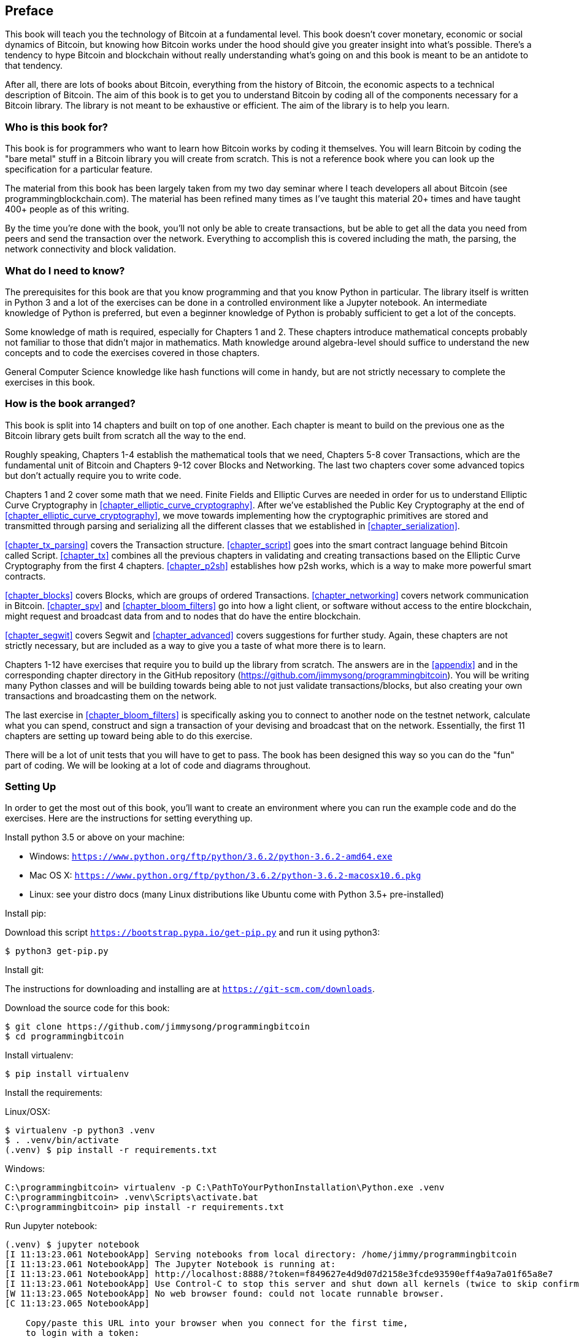 [preface]
== Preface

This book will teach you the technology of Bitcoin at a fundamental level.
This book doesn't cover monetary, economic or social dynamics of Bitcoin, but knowing how Bitcoin works under the hood should give you greater insight into what's possible.
There's a tendency to hype Bitcoin and blockchain without really understanding what's going on and this book is meant to be an antidote to that tendency.

After all, there are lots of books about Bitcoin, everything from the history of Bitcoin, the economic aspects to a technical description of Bitcoin.
The aim of this book is to get you to understand Bitcoin by coding all of the components necessary for a Bitcoin library.
The library is not meant to be exhaustive or efficient.
The aim of the library is to help you learn.

=== Who is this book for?

This book is for programmers who want to learn how Bitcoin works by coding it themselves.
You will learn Bitcoin by coding the "bare metal" stuff in a Bitcoin library you will create from scratch.
This is not a reference book where you can look up the specification for a particular feature.

The material from this book has been largely taken from my two day seminar where I teach developers all about Bitcoin (see +programmingblockchain.com+).
The material has been refined many times as I've taught this material 20+ times and have taught 400+ people as of this writing.

By the time you're done with the book, you'll not only be able to create transactions, but be able to get all the data you need from peers and send the transaction over the network.
Everything to accomplish this is covered including the math, the parsing, the network connectivity and block validation.

=== What do I need to know?

The prerequisites for this book are that you know programming and that you know Python in particular.
The library itself is written in Python 3 and a lot of the exercises can be done in a controlled environment like a Jupyter notebook.
An intermediate knowledge of Python is preferred, but even a beginner knowledge of Python is probably sufficient to get a lot of the concepts.

Some knowledge of math is required, especially for Chapters 1 and 2.
These chapters introduce mathematical concepts probably not familiar to those that didn't major in mathematics.
Math knowledge around algebra-level should suffice to understand the new concepts and to code the exercises covered in those chapters.

General Computer Science knowledge like hash functions will come in handy, but are not strictly necessary to complete the exercises in this book.

=== How is the book arranged?

This book is split into 14 chapters and built on top of one another.
Each chapter is meant to build on the previous one as the Bitcoin library gets built from scratch all the way to the end.

Roughly speaking, Chapters 1-4 establish the mathematical tools that we need, Chapters 5-8 cover Transactions, which are the fundamental unit of Bitcoin and Chapters 9-12 cover Blocks and Networking.
The last two chapters cover some advanced topics but don't actually require you to write code.

Chapters 1 and 2 cover some math that we need.
Finite Fields and Elliptic Curves are needed in order for us to understand Elliptic Curve Cryptography in <<chapter_elliptic_curve_cryptography>>.
After we've established the Public Key Cryptography at the end of <<chapter_elliptic_curve_cryptography>>, we move towards implementing how the cryptographic primitives are stored and transmitted through parsing and serializing all the different classes that we established in <<chapter_serialization>>.

<<chapter_tx_parsing>> covers the Transaction structure.
<<chapter_script>> goes into the smart contract language behind Bitcoin called Script.
<<chapter_tx>> combines all the previous chapters in validating and creating transactions based on the Elliptic Curve Cryptography from the first 4 chapters.
<<chapter_p2sh>> establishes how p2sh works, which is a way to make more powerful smart contracts.

<<chapter_blocks>> covers Blocks, which are groups of ordered Transactions.
<<chapter_networking>> covers network communication in Bitcoin.
<<chapter_spv>> and <<chapter_bloom_filters>> go into how a light client, or software without access to the entire blockchain, might request and broadcast data from and to nodes that do have the entire blockchain.

<<chapter_segwit>> covers Segwit and <<chapter_advanced>> covers suggestions for further study.
Again, these chapters are not strictly necessary, but are included as a way to give you a taste of what more there is to learn.

Chapters 1-12 have exercises that require you to build up the library from scratch.
The answers are in the <<appendix>> and in the corresponding chapter directory in the GitHub repository (https://github.com/jimmysong/programmingbitcoin).
You will be writing many Python classes and will be building towards being able to not just validate transactions/blocks, but also creating your own transactions and broadcasting them on the network.

The last exercise in <<chapter_bloom_filters>> is specifically asking you to connect to another node on the testnet network, calculate what you can spend, construct and sign a transaction of your devising and broadcast that on the network.
Essentially, the first 11 chapters are setting up toward being able to do this exercise.

There will be a lot of unit tests that you will have to get to pass.
The book has been designed this way so you can do the "fun" part of coding.
We will be looking at a lot of code and diagrams throughout.

=== Setting Up

In order to get the most out of this book, you'll want to create an environment where you can run the example code and do the exercises.
Here are the instructions for setting everything up.

Install python 3.5 or above on your machine:

* Windows: `https://www.python.org/ftp/python/3.6.2/python-3.6.2-amd64.exe`
* Mac OS X: `https://www.python.org/ftp/python/3.6.2/python-3.6.2-macosx10.6.pkg`
* Linux: see your distro docs (many Linux distributions like Ubuntu come with Python 3.5+ pre-installed)

Install pip:

Download this script `https://bootstrap.pypa.io/get-pip.py` and run it using python3:

[source,bash]
----
$ python3 get-pip.py
----

Install git:

The instructions for downloading and installing are at `https://git-scm.com/downloads`.

Download the source code for this book:

[source,bash]
----
$ git clone https://github.com/jimmysong/programmingbitcoin
$ cd programmingbitcoin
----

Install virtualenv:

[source,bash]
----
$ pip install virtualenv
----

Install the requirements:

Linux/OSX:

[source,bash]
----
$ virtualenv -p python3 .venv
$ . .venv/bin/activate
(.venv) $ pip install -r requirements.txt
----

Windows:

[source,bash]
----
C:\programmingbitcoin> virtualenv -p C:\PathToYourPythonInstallation\Python.exe .venv
C:\programmingbitcoin> .venv\Scripts\activate.bat
C:\programmingbitcoin> pip install -r requirements.txt
----

Run Jupyter notebook:

[source,bash]
----
(.venv) $ jupyter notebook
[I 11:13:23.061 NotebookApp] Serving notebooks from local directory: /home/jimmy/programmingbitcoin
[I 11:13:23.061 NotebookApp] The Jupyter Notebook is running at:
[I 11:13:23.061 NotebookApp] http://localhost:8888/?token=f849627e4d9d07d2158e3fcde93590eff4a9a7a01f65a8e7
[I 11:13:23.061 NotebookApp] Use Control-C to stop this server and shut down all kernels (twice to skip confirmation).
[W 11:13:23.065 NotebookApp] No web browser found: could not locate runnable browser.
[C 11:13:23.065 NotebookApp]

    Copy/paste this URL into your browser when you connect for the first time,
    to login with a token:
        http://localhost:8888/?token=f849627e4d9d07d2158e3fcde93590eff4a9a7a01f65a8e7
----

You should have a browser open up automatically to something that looks like this:

.Jupyter
image::jupyter1.png[Jupyter]

You can navigate to various directories and if you wanted to do the exercises from <<chapter_finite_fields>>, you would need to go navigate to the code from <<chapter_finite_fields>> in the `code-ch01` directory:

.Jupyter Directory View
image::jupyter2.png[Chapter 1 Directory]

From here you can open `Chapter1.ipynb`:

.Jupyter Notebook
image::jupyter3.png[Chapter 1 Notebook]

You may want to familiarize yourself with this interface if you haven't seen it before, but the gist of Jupyter is that it can run Python code from the browser in a way to make experimenting easy.
You can run each "cell" and see the results as if this were an interactive Python shell.

A large portion of the exercises will be coding concepts introduced in the book.
The unit tests are written for you and you will need to write the Python code to make the tests pass.
You can check whether your code is correct directly in Jupyter.
You will need to edit the corresponding file by clicking through a link like the "this test" link in Figure P-3 .
This will take you to a browser tab like this:

.ecc.py
image::jupyter4.png[Chapter 1 ecc.py]

You can edit the file here and save in order to make the test pass.

=== Answers

All the answers to the various exercises in this book are in the <<appendix>> at the end.
They are also available in the `code-chxx/answers.py` file where xx is the chapter that you're on.

=== Conventions Used in This Book

The following typographical conventions are used in this book:

_Italic_:: Indicates new terms, URLs, email addresses, filenames, and file extensions.

+Constant width+:: Used for program listings, as well as within paragraphs to refer to program elements such as variable or function names, databases, data types, environment variables, statements, and keywords.

**`Constant width bold`**:: Shows commands or other text that should be typed literally by the user.

_++Constant width italic++_:: Shows text that should be replaced with user-supplied values or by values determined by context.


[TIP]
====
This element signifies a tip or suggestion.
====

[NOTE]
====
This element signifies a general note.
====

[WARNING]
====
This element indicates a waning or caution.
====

=== Using Code Examples
++++
<!--PROD: Please reach out to author to find out if they will be uploading code examples to oreilly.com or their own site (e.g., GitHub).
If there is no code download, delete this whole section.
If there is, when you email digidist with the link, let them know what you filled in for title_title (should be as close to book title as possible, i.e., leaning_python_2e).
This info will determine where digidist loads the files.-->
++++

Supplemental material (code examples, exercises, etc.) is available for download at link:$$https://github.com/jimmysong/programmingbitcoin$$[].

This book is here to help you get your job done.
In general, if example code is offered with this book, you may use it in your programs and documentation.
You do not need to contact us for permission unless you’re reproducing a significant portion of the code.
For example, writing a program that uses several chunks of code from this book does not require permission.
Selling or distributing a CD-ROM of examples from O’Reilly books does require permission.
Answering a question by citing this book and quoting example code does not require permission.
Incorporating a significant amount of example code from this book into your product’s documentation does require permission.

We appreciate, but do not require, attribution.
An attribution usually includes the title, author, publisher, and ISBN.
For example: “_Programming Bitcoin_ by Jimmy Song (O’Reilly).
Copyright 2019, 978-0-596-xxxx-x.”

If you feel your use of code examples falls outside fair use or the permission given above, feel free to contact us at pass:[<a class="email" href="mailto:permissions@oreilly.com"><em>permissions@oreilly.com</em></a>].

=== O'Reilly Safari

[role = "safarienabled"]
[NOTE]
====
pass:[<a href="http://oreilly.com/safari" class="orm:hideurl"><em class="hyperlink">Safari</em></a>] (formerly Safari Books Online) is a membership-based training and reference platform for enterprise, government, educators, and individuals.
====

Members have access to thousands of books, training videos, Leaning Paths, interactive tutorials, and curated playlists from over 250 publishers, including O’Reilly Media, Harvard Business Review, Prentice Hall Professional, Addison-Wesley Professional, Microsoft Press, Sams, Que, Peachpit Press, Adobe, Focal Press, Cisco Press, John Wiley & Sons, Syngress, Morgan Kaufmann, IBM Redbooks, Packt, Adobe Press, FT Press, Apress, Manning, New Riders, McGraw-Hill, Jones & Bartlett, and Course Technology, among others.

For more information, please visit pass:[<a href="http://oreilly.com/safari" class="orm:hideurl"><em>http://oreilly.com/safari</em></a>].

=== How to Contact Us

Please address comments and questions concerning this book to the publisher:

++++
<ul class="simplelist">
  <li>O’Reilly Media, Inc.</li>
  <li>1005 Gravenstein Highway North</li>
  <li>Sebastopol, CA 95472</li>
  <li>800-998-9938 (in the United States or Canada)</li>
  <li>707-829-0515 (intenational or local)</li>
  <li>707-829-0104 (fax)</li>
</ul>
++++

We have a web page for this book, where we list errata, examples, and any additional information.
You can access this page at link:$$http://www.oreilly.com/catalog/<catalog page>$$[].

++++
<!--Don't forget to update the link above.-->
++++

To comment or ask technical questions about this book, send email to pass:[<a class="email" href="mailto:bookquestions@oreilly.com"><em>bookquestions@oreilly.com</em></a>].

For more information about our books, courses, conferences, and news, see our website at link:$$http://www.oreilly.com$$[].

Find us on Facebook: link:$$http://facebook.com/oreilly$$[]

Follow us on Twitter: link:$$http://twitter.com/oreillymedia$$[]

Watch us on YouTube: link:$$http://www.youtube.com/oreillymedia$$[]

=== Acknowledgments

++++
<!--Fill in...-->
++++
